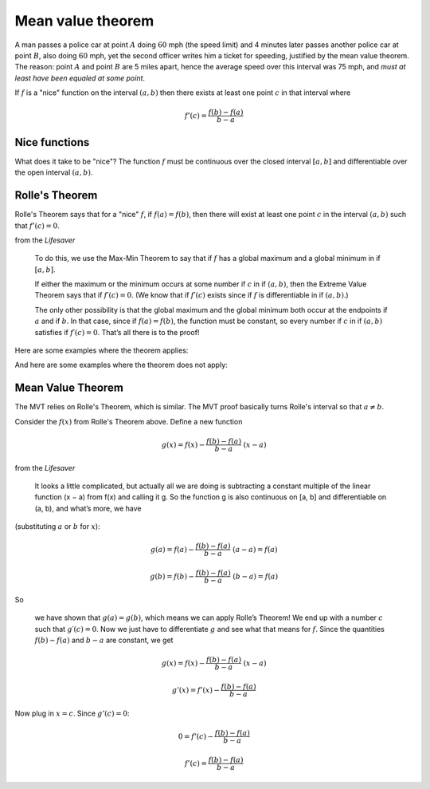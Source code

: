 .. _mvt:

##################
Mean value theorem
##################

A man passes a police car at point :math:`A` doing :math:`60` mph (the speed limit) and 4 minutes later passes another police car at point :math:`B`, also doing :math:`60` mph, yet the second officer writes him a ticket for speeding, justified by the mean value theorem.  The reason:  point :math:`A` and point :math:`B` are 5 miles apart, hence the average speed over this interval was 75 mph, and *must at least have been equaled at some point*.

If :math:`f` is a "nice" function on the interval :math:`(a,b)` then there exists at least one point :math:`c` in that interval where

.. math::

    f'(c) = \frac{f(b) - f(a)}{b-a}

.. image:: /figs/mvt.png
   :scale: 50 %

==============
Nice functions
==============

What does it take to be "nice"?  The function :math:`f` must be continuous over the closed interval :math:`[a,b]` and differentiable over the open interval :math:`(a,b)`.

===============
Rolle's Theorem
===============

Rolle's Theorem says that for a "nice" :math:`f`, if :math:`f(a) = f(b)`, then there will exist at least one point :math:`c` in the interval :math:`(a,b)` such that :math:`f'(c) = 0`.

from the *Lifesaver*

    To do this, we use the Max-Min Theorem to say that if :math:`f` has a global maximum and a global minimum in if :math:`[a, b]`.
    
    If either the maximum or the minimum occurs at some number if :math:`c` in if :math:`(a,b)`, then the Extreme Value Theorem says that if :math:`f′(c) = 0`. (We know that if :math:`f′(c)` exists since if :math:`f` is differentiable in if :math:`(a, b)`.)
    
    The only other possibility is that the global maximum and the global minimum both occur at the endpoints if :math:`a` and if :math:`b`. In that case, since if :math:`f(a) = f(b)`, the function must be constant, so every number if :math:`c` in if :math:`(a,b)` satisfies if :math:`f′(c) = 0`. That’s all there is to the proof!

Here are some examples where the theorem applies:

.. image:: /figs/Rolle1.png
   :scale: 50 %

.. image:: /figs/Rolle2.png
  :scale: 50 %

And here are some examples where the theorem does not apply:

.. image:: /figs/Rolle3.png
   :scale: 50 %

.. image:: /figs/Rolle4.png
  :scale: 50 %

==================
Mean Value Theorem
==================

The MVT relies on Rolle's Theorem, which is similar.  The MVT proof basically turns Rolle's interval so that :math:`a \ne b`.

Consider the :math:`f(x)` from Rolle's Theorem above.  Define a new function

.. math::

    g(x) = f(x) - \frac{f(b) - f(a)}{b-a} \ (x-a)

from the *Lifesaver*

    It looks a little complicated, but actually all we are doing is subtracting a constant multiple of the linear function (x − a) from f(x) and calling it g. So the function g is also continuous on [a, b] and differentiable on (a, b), and what’s more, we have

(substituting :math:`a` or :math:`b` for :math:`x`):
    
.. math::

    g(a) = f(a) - \frac{f(b) - f(a)}{b-a} \ (a-a) = f(a)

    g(b) = f(b) - \frac{f(b) - f(a)}{b-a} \ (b-a) = f(a)
    

So

    we have shown that :math:`g(a) = g(b)`, which means we can apply Rolle’s Theorem! We end up with a number :math:`c` such that :math:`g′(c) = 0`. Now we just have to differentiate :math:`g` and see what that means for :math:`f`. Since the quantities :math:`f(b)−f(a)` and :math:`b − a` are constant, we get
    
.. math::

    g(x) = f(x) - \frac{f(b) - f(a)}{b-a} \ (x-a)

    g'(x) = f'(x) - \frac{f(b) - f(a)}{b-a}
    
Now plug in :math:`x=c`.  Since :math:`g'(c) = 0`:

.. math::

    0 = f'(c) - \frac{f(b) - f(a)}{b-a}

    f'(c) = \frac{f(b) - f(a)}{b-a}


